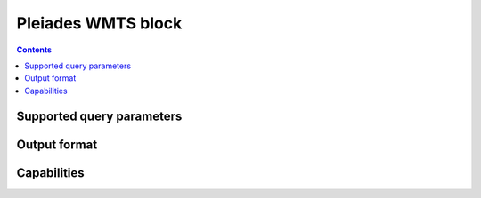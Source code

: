 Pleiades WMTS block
===================

.. contents::

Supported query parameters
--------------------------

Output format
-------------

Capabilities
------------
